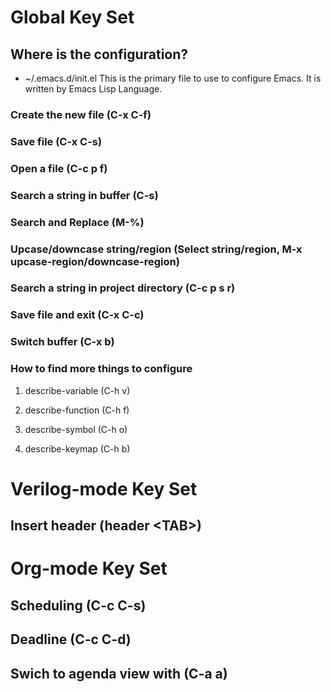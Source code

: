 * Global Key Set
** Where is the configuration?
- ~/.emacs.d/init.el
  This is the primary file to use to configure Emacs. It is written by Emacs Lisp Language.
*** Create the new file (C-x C-f)
*** Save file (C-x C-s)
*** Open a file (C-c p f)
*** Search a string in buffer (C-s)
*** Search and Replace (M-%)
*** Upcase/downcase string/region (Select string/region, M-x upcase-region/downcase-region)
*** Search a string in project directory (C-c p s  r)
*** Save file and exit (C-x C-c)
*** Switch buffer (C-x b)
*** How to find more things to configure
**** describe-variable (C-h v)
**** describe-function (C-h f)
**** describe-symbol (C-h o)
**** describe-keymap (C-h b)

* Verilog-mode Key Set
** Insert header (header <TAB>)

* Org-mode Key Set
** Scheduling (C-c C-s)
** Deadline (C-c C-d)
** Swich to agenda view with (C-a a)
